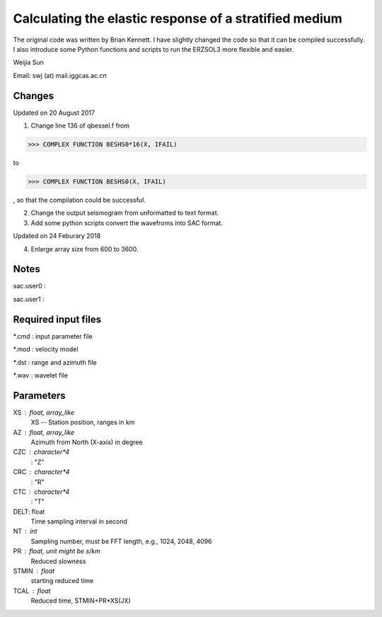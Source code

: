 *******************************************************
Calculating the elastic response of a stratified medium
*******************************************************

The original code was written by Brian Kennett. I have slightly changed the code so that it can be compiled successfully. I also introduce some Python functions and scripts to run the ERZSOL3 more flexible and easier.

Weijia Sun

Email: swj (at) mail.iggcas.ac.cn

Changes
-------
Updated on 20 August 2017

1. Change line 136 of qbessel.f from

>>> COMPLEX FUNCTION BESHS0*16(X, IFAIL)

to

>>> COMPLEX FUNCTION BESHS0(X, IFAIL)

, so that the compilation could be successful.

2. Change the output seismogram from unformatted to text format.

3. Add some python scripts convert the wavefroms into SAC format.


Updated on 24 Feburary 2018

4. Enlarge array size from 600 to 3600.

Notes
-----
sac.user0 : 

sac.user1 : 

Required input files
--------------------
*.cmd : input parameter file

*.mod : velocity model

*.dst : range and azimuth file

*.wav : wavelet file

Parameters
----------
XS : float, array_like
	XS -- Station position, ranges in km
	
AZ : float, array_like
	Azimuth from North (X-axis) in degree
	
CZC : character*4
	: "Z"
	
CRC : character*4
	: "R"

CTC : character*4
	: "T"
	
DELT: float
	Time sampling interval in second

NT : int
	Sampling number, must be FFT length, e.g., 1024, 2048, 4096
	
PR : float, unit might be s/km
	Reduced slowness
	
STMIN : float
	starting reduced time
	
TCAL : float
	Reduced time, STMIN+PR*XS(JX)

	
